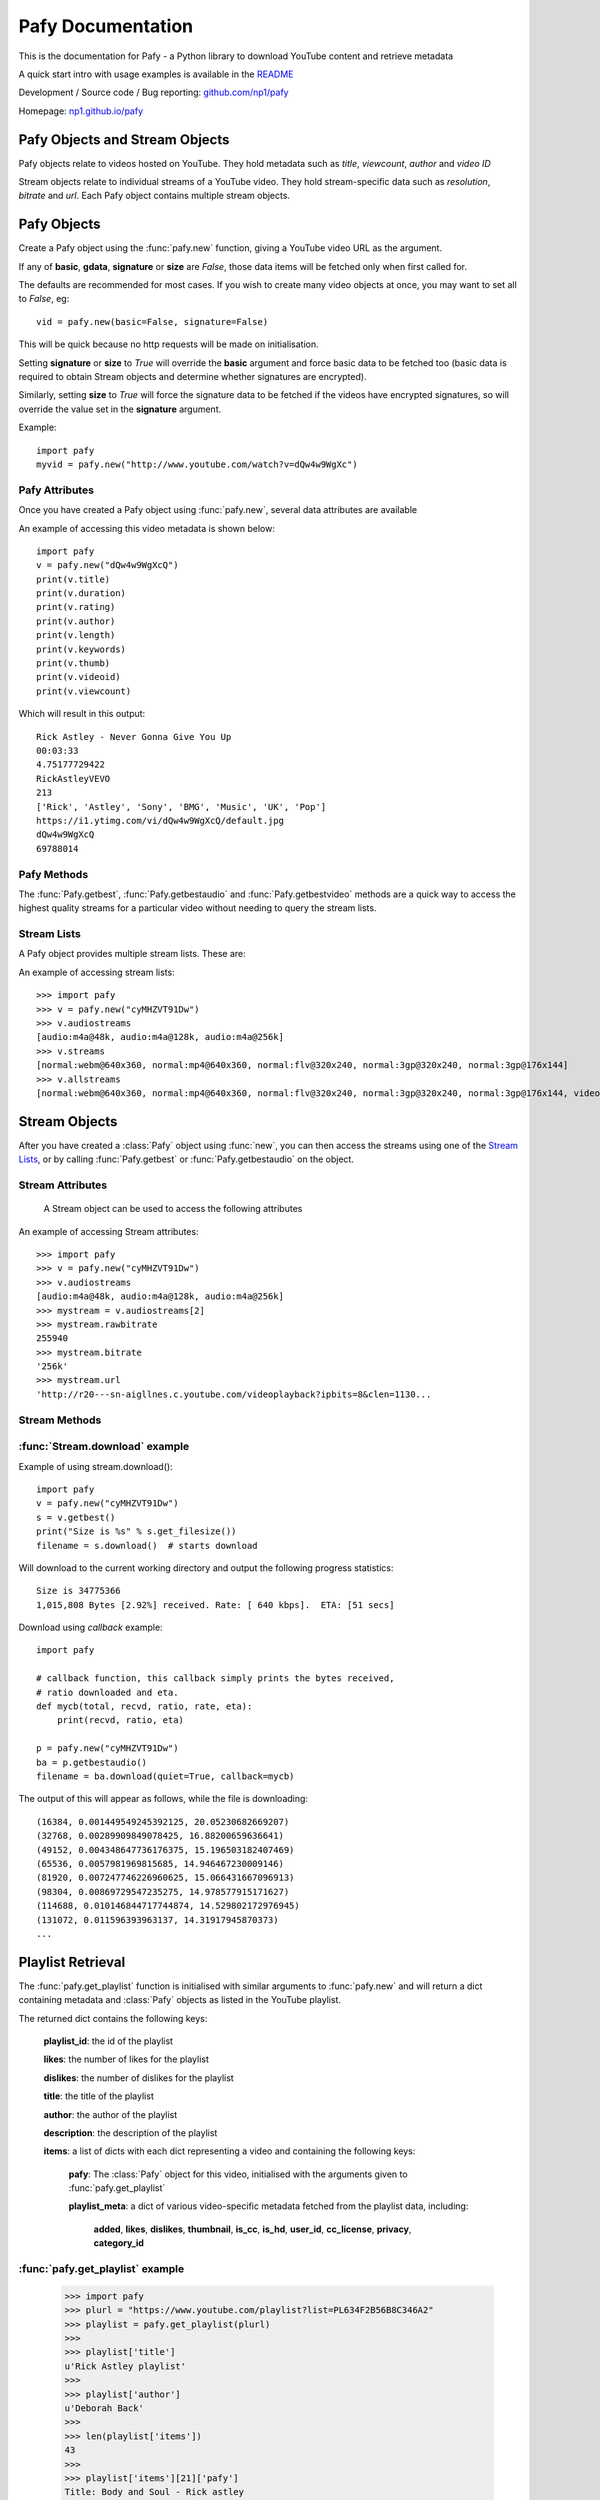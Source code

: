 Pafy Documentation
******************
.. module:: Pafy

This is the documentation for Pafy - a Python library to download YouTube content and retrieve metadata

A quick start intro with usage examples is available in the `README <http://github.com/np1/pafy/blob/master/README.rst>`_

Development / Source code / Bug reporting: `github.com/np1/pafy
<https://github.com/np1/pafy/>`_

Homepage: `np1.github.io/pafy <http://np1.github.io/pafy/>`_

Pafy Objects and Stream Objects
===============================

Pafy objects relate to videos hosted on YouTube.  They hold metadata such as
*title*, *viewcount*, *author* and *video ID*

Stream objects relate to individual streams of a YouTube video. They hold
stream-specific data such as *resolution*, *bitrate* and *url*.  Each Pafy
object contains multiple stream objects.


Pafy Objects
============

Create a Pafy object using the :func:`pafy.new` function, giving a YouTube video URL as the argument.


.. function:: pafy.new(video_url[, basic=True][, gdata=False][, signature=True][, size=False][, callback=None])


    Creates a new Pafy object.  All optional arguments (apart from callback) are used to specify  which data items are fetched on initialisation.  

    :param url: The YouTube url or 11 character video id of the video
    :type url: str
    :param basic: fetch basic metadata and streams
    :type basic: bool
    :param gdata: fetch gdata info (upload date, description, category, username, likes, dislikes)
    :type gdata: bool
    :param signature: Note: The signature argument now has no effect and will be removed in a future version
    :type signature: bool
    :param size: fetch the size of each stream (slow)(decrypts urls if needed) 
    :type size: bool
    :param callback: a callback function to receive status strings
    :type callback: function
    :rtype: :class:`pafy.Pafy`

If any of **basic**, **gdata**, **signature** or **size** are *False*, those data items will be fetched only when first called for.

The defaults are recommended for most cases. If you wish to create many video objects at once, you may want to set all to *False*, eg::

    vid = pafy.new(basic=False, signature=False)

This will be quick because no http requests will be made on initialisation.

Setting **signature** or **size** to *True* will override the **basic** argument and force basic data to be fetched too (basic data is required to obtain Stream objects and determine whether signatures are encrypted).

Similarly, setting **size** to *True* will force the signature data to be fetched if the videos have encrypted signatures, so will override the value set in the **signature** argument.


Example::

    import pafy
    myvid = pafy.new("http://www.youtube.com/watch?v=dQw4w9WgXc")

Pafy Attributes
---------------

Once you have created a Pafy object using :func:`pafy.new`, several data
attributes are available

.. attribute:: Pafy.author

    The author of the video (*str*)

.. attribute:: Pafy.bigthumb (*str*)

    The url of the video's display image (not always available)

.. attribute:: Pafy.bigthumbhd

    The url of the video's larger display image (not always available) (*str*)

.. attribute:: Pafy.category

    The category of the video (*str*)

.. attribute:: Pafy.description

    The video description text (*str*)

.. attribute:: Pafy.dislikes

    The number of dislikes received for the video (*int*)

.. attribute:: Pafy.duration

    The duration of the stream (*string formatted as HH:MM:SS*)

.. attribute:: Pafy.keywords

    A list of the video's keywords (not always available) (*[str]*)

.. attribute:: Pafy.length

    The duration of the streams in seconds (*int*)

.. attribute:: Pafy.likes

    The number of likes received for the video (*int*)

.. attribute:: Pafy.published

    The upload date of the video (e.g., 2012-10-02 17:17:24) (*str*)

.. attribute:: Pafy.rating

    The rating of the video (0-5), (*float*)

.. attribute:: Pafy.thumb

    The url of the video's thumbnail image (*str*)

.. attribute:: Pafy.title

    The title of the video (*str*)

.. attribute:: Pafy.username

    The username of the uploader (*str*)

.. attribute:: Pafy.videoid

    The 11-character video id (*str*)

.. attribute:: Pafy.viewcount

    The viewcount of the video (*int*)

An example of accessing this video metadata is shown below::

    import pafy
    v = pafy.new("dQw4w9WgXcQ")
    print(v.title)
    print(v.duration)
    print(v.rating)
    print(v.author)
    print(v.length)
    print(v.keywords)
    print(v.thumb)
    print(v.videoid)
    print(v.viewcount)

Which will result in this output::

    Rick Astley - Never Gonna Give You Up
    00:03:33
    4.75177729422
    RickAstleyVEVO
    213
    ['Rick', 'Astley', 'Sony', 'BMG', 'Music', 'UK', 'Pop']
    https://i1.ytimg.com/vi/dQw4w9WgXcQ/default.jpg
    dQw4w9WgXcQ
    69788014

Pafy Methods
------------

The :func:`Pafy.getbest`, :func:`Pafy.getbestaudio` and :func:`Pafy.getbestvideo` methods are a quick way to access the highest quality streams for a particular video without needing to query the stream lists.

.. function:: Pafy.getbest([preftype="any"][, ftypestrict=True])

    Selects the stream with the highest resolution.  This will return a
    "normal" stream (ie. one with video and audio)

    :param preftype: Preferred type, set to *mp4*, *webm*, *flv*, *3gp* or *any*
    :type preftype: str
    :param ftypestrict: Set to *False* to return a type other than that specified in preftype if it has a higher resolution
    :type ftypestrict: boolean
    :rtype: :class:`pafy.Stream`


.. function:: Pafy.getbestaudio([preftype="any"][, ftypestrict=True])

    Selects the audio stream with the highest bitrate.

    :param preftype: Preferred type, set to *ogg* or *m4a* or *any*
    :type preftype: str
    :param ftypestrict: Set to *False* to return a type other than that specified in preftype if that has the highest bitrate
    :type ftypestrict: boolean
    :rtype: :class:`pafy.Stream`


.. function:: Pafy.getbestvideo([preftype="any"][, ftypestrict=True])

    Selects the video-only stream with the highest resolution.  This will return a
    "video" stream (ie. one with no audio)

    :param preftype: Preferred type, set to *m4v*, *webm* or *any*
    :type preftype: str
    :param ftypestrict: Set to *False* to return a type other than that specified in preftype if it has a higher resolution
    :type ftypestrict: boolean
    :rtype: :class:`pafy.Stream`


Stream Lists
------------

A Pafy object provides multiple stream lists.  These are:

.. attribute:: Pafy.streams

    A list of regular streams (streams containing both audio and video)

.. attribute:: Pafy.audiostreams

    A list of audio-only streams; aac streams (.m4a) and ogg vorbis streams (.ogg) if available

.. attribute:: Pafy.videostreams

    A list of video-only streams (Note: these streams have no audio data)

.. attribute:: Pafy.oggstreams

    A list of ogg vorbis encoded audio streams (Note: may be empty for some videos)

.. attribute:: Pafy.m4astreams

    A list of aac encoded audio streams

.. attribute:: Pafy.allstreams

    A list of all available streams


An example of accessing stream lists::

    >>> import pafy
    >>> v = pafy.new("cyMHZVT91Dw")
    >>> v.audiostreams
    [audio:m4a@48k, audio:m4a@128k, audio:m4a@256k]
    >>> v.streams
    [normal:webm@640x360, normal:mp4@640x360, normal:flv@320x240, normal:3gp@320x240, normal:3gp@176x144]
    >>> v.allstreams
    [normal:webm@640x360, normal:mp4@640x360, normal:flv@320x240, normal:3gp@320x240, normal:3gp@176x144, video:m4v@854x480, video:m4v@640x360, video:m4v@426x240, video:m4v@256x144, audio:m4a@48k, audio:m4a@128k, audio:m4a@256k]
    

Stream Objects
==============

.. class:: pafy.Stream

After you have created a :class:`Pafy` object using :func:`new`, you
can then access the streams using one of the `Stream Lists`_, or by calling
:func:`Pafy.getbest` or :func:`Pafy.getbestaudio` on the object.


Stream Attributes
-----------------

    A Stream object can be used to access the following attributes


.. attribute:: Stream.url

    The direct access URL of the stream.  This can be used to stream the media
    in mplayer or vlc, or for downloading with wget or curl.  To download
    directly, use the :func:`Stream.download` method.

.. attribute:: Stream.url_https

    The direct access HTTPS URL of the stream.
    
.. attribute:: Stream.bitrate

    The bitrate of the stream - if it is an audio stream, otherwise None,
    This is a string of the form *"192k"*. 

.. attribute:: Stream.dimensions

    A 2-tuple (x, y) representing the resolution of a video stream.

.. attribute:: Stream.extension

    The format of the stream, will be one of: ``'ogg'``, ``'m4a'``, ``'mp4'``,
    ``'flv'``, ``'webm'``, ``'3gp'``

.. attribute:: Stream.mediatype

    A string attribute that is ``'normal'``, ``'audio'`` or ``'video'``, 
    depending on the content of the stream

.. attribute:: Stream.quality

    The resolution or the bitrate of the stream, depending on whether the
    stream is video or audio respectively

.. attribute:: Stream.resolution

    The resolution of a video as a string, eg: "820x640".  Note if the stream
    is 3D this will be appended; eg: "820x640-3D".  

    For audio streams, this will be set to "0x0"

.. attribute:: Stream.rawbitrate

    The bitrate of an audio stream, *int*
    
    For video streams, this will be set to *None*

.. attribute:: Stream.threed

    True if the stream is a 3D video (*boolean*)

.. attribute:: Stream.title

    The title of the video, this will be the same as :attr:`Pafy.title`

.. attribute:: Stream.notes

    Any additional notes regarding the stream (eg, 6-channel surround) *str*
   

An example of accessing Stream attributes::

    >>> import pafy
    >>> v = pafy.new("cyMHZVT91Dw")
    >>> v.audiostreams
    [audio:m4a@48k, audio:m4a@128k, audio:m4a@256k]
    >>> mystream = v.audiostreams[2]
    >>> mystream.rawbitrate
    255940
    >>> mystream.bitrate
    '256k'
    >>> mystream.url
    'http://r20---sn-aigllnes.c.youtube.com/videoplayback?ipbits=8&clen=1130...


Stream Methods
--------------




.. function:: Stream.get_filesize()     

    Returns the filesize of a stream

.. function:: Stream.download([filepath=""][, quiet=False][, callback=None][, meta=False][, remux_audio=False])

    Downloads the stream object, returns the path of the downloaded file.

    :param filepath: The filepath to use to save the stream, defaults to (sanitised) *title.extension* if ommitted
    :type filepath: string
    :param quiet: If True, supress output of the download progress
    :type quiet: boolean
    :param callback: Call back function to use for receiving download progress
    :type callback: function or None
    :param meta: If True, video id and itag are appended to filename
    :type meta: bool
    :param remux_audio: If True, remux audio file downloads (fixes some compatibility issues with file format, requires ffmpeg/avconv)
    :type remux_audio: bool
    :rtype: str
    
    If a callback function is provided, it will be called repeatedly for each chunk downloaded.  It must be a function that takes the following five arguments;

    - total bytes in stream, *int*
    - total bytes downloaded, *int*
    - ratio downloaded (0-1), *float*
    - download rate (kbps), *float*
    - ETA in seconds, *float*


:func:`Stream.download` example
-------------------------------

Example of using stream.download()::

    import pafy
    v = pafy.new("cyMHZVT91Dw")
    s = v.getbest()
    print("Size is %s" % s.get_filesize())
    filename = s.download()  # starts download

Will download to the current working directory and output the following progress statistics::

    Size is 34775366
    1,015,808 Bytes [2.92%] received. Rate: [ 640 kbps].  ETA: [51 secs] 

Download using *callback* example::

    import pafy

    # callback function, this callback simply prints the bytes received,
    # ratio downloaded and eta.
    def mycb(total, recvd, ratio, rate, eta):
        print(recvd, ratio, eta)

    p = pafy.new("cyMHZVT91Dw")
    ba = p.getbestaudio()
    filename = ba.download(quiet=True, callback=mycb)

The output of this will appear as follows, while the file is downloading::

    (16384, 0.001449549245392125, 20.05230682669207)
    (32768, 0.00289909849078425, 16.88200659636641)
    (49152, 0.004348647736176375, 15.196503182407469)
    (65536, 0.0057981969815685, 14.946467230009146)
    (81920, 0.007247746226960625, 15.066431667096913)
    (98304, 0.00869729547235275, 14.978577915171627)
    (114688, 0.010146844717744874, 14.529802172976945)
    (131072, 0.011596393963137, 14.31917945870373)
    ...
    

Playlist Retrieval
==================


The :func:`pafy.get_playlist` function is initialised with similar arguments to :func:`pafy.new` and will return a dict containing metadata and :class:`Pafy` objects as listed in the YouTube playlist.

.. function:: pafy.get_playlist(playlist_url[, basic=False][, gdata=False][, signature=False][, size=False][, callback=None])


    :param playlist_url: The YouTube playlist url
    :type playlist_url: str
    :param basic: fetch basic metadata and streams
    :type basic: bool
    :param gdata: fetch gdata info (upload date, description, category, username, likes, dislikes)
    :type gdata: bool
    :param signature: fetch data required to decrypt urls, if encrypted
    :type signature: bool
    :param size: fetch the size of each stream (slow)(decrypts urls if needed) 
    :type size: bool
    :param callback: a callback function to receive status strings
    :type callback: function
    :rtype: dict

The returned dict contains the following keys:

    **playlist_id**: the id of the playlist

    **likes**: the number of likes for the playlist

    **dislikes**: the number of dislikes for the playlist

    **title**: the title of the playlist

    **author**: the author of the playlist

    **description**: the description of the playlist

    **items**: a list of dicts with each dict representing a video and containing the following keys:
        
        **pafy**: The :class:`Pafy` object for this video, initialised with the arguments given to :func:`pafy.get_playlist`

        **playlist_meta**: a dict of various video-specific metadata fetched from the playlist data, including:

            **added**, 
            **likes**,
            **dislikes**,
            **thumbnail**,
            **is_cc**,
            **is_hd**,
            **user_id**,
            **cc_license**,
            **privacy**,
            **category_id**

:func:`pafy.get_playlist` example
---------------------------------

    >>> import pafy
    >>> plurl = "https://www.youtube.com/playlist?list=PL634F2B56B8C346A2"
    >>> playlist = pafy.get_playlist(plurl)
    >>> 
    >>> playlist['title']
    u'Rick Astley playlist'
    >>> 
    >>> playlist['author']
    u'Deborah Back'
    >>>
    >>> len(playlist['items'])
    43
    >>>
    >>> playlist['items'][21]['pafy']
    Title: Body and Soul - Rick astley
    Author: jadiafa
    ID: QtHnEJ8UArY
    Duration: 00:04:11
    Rating: 5.0
    Views: 18855
    Thumbnail: http://i1.ytimg.com/vi/QtHnEJ8UArY/default.jpg
    Keywords: Rick, astely, body, and, soul, pop
    >>>
    >>> playlist['items'][21]['pafy'].audiostreams
    [audio:m4a@128k]
    >>>
    >>> playlist['items'][21]['pafy'].getbest()
    normal:webm@640x360
    >>>
    >>> playlist['items'][21]['pafy'].getbest().url
    u'http://r4---sn-4g57knzr.googlevideo.com/videoplayback?ipbits=0&ratebypas...'

